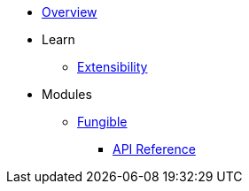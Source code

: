 * xref:index.adoc[Overview]

* Learn

** xref:extensibility.adoc[Extensibility]

* Modules

** xref:fungible.adoc[Fungible]
*** xref:/api/fungible.adoc[API Reference]
